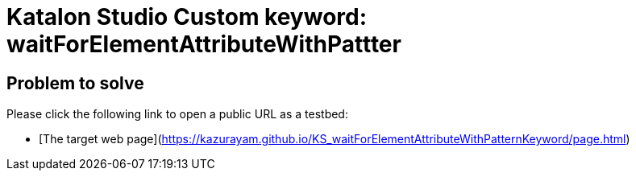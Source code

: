 = Katalon Studio Custom keyword: waitForElementAttributeWithPattter

== Problem to solve

Please click the following link to open a public URL as a testbed:

- [The target web page](https://kazurayam.github.io/KS_waitForElementAttributeWithPatternKeyword/page.html)


